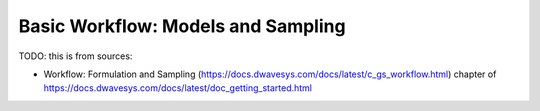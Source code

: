 .. _opt_workflow:

===================================
Basic Workflow: Models and Sampling
===================================

TODO: this is from sources:

* Workflow: Formulation and Sampling 
  (https://docs.dwavesys.com/docs/latest/c_gs_workflow.html)
  chapter of https://docs.dwavesys.com/docs/latest/doc_getting_started.html

